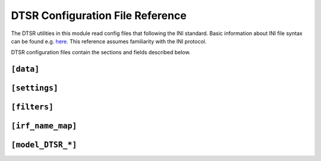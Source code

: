.. _config:

DTSR Configuration File Reference
=================================

The DTSR utilities in this module read config files that following the INI standard.
Basic information about INI file syntax can be found e.g. `here <https://en.wikipedia.org/wiki/INI_file>`_.
This reference assumes familiarity with the INI protocol.

DTSR configuration files contain the sections and fields described below.


``[data]``
----------




``[settings]``
--------------





``[filters]``
-------------



``[irf_name_map]``
------------------



``[model_DTSR_*]``
------------------



